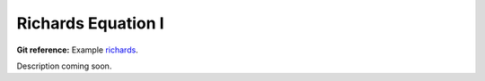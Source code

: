 

Richards Equation I
-------------------

**Git reference:** Example `richards 
<http://git.hpfem.org/hermes.git/tree/HEAD:/hermes2d/examples/richards>`_.

Description coming soon.
